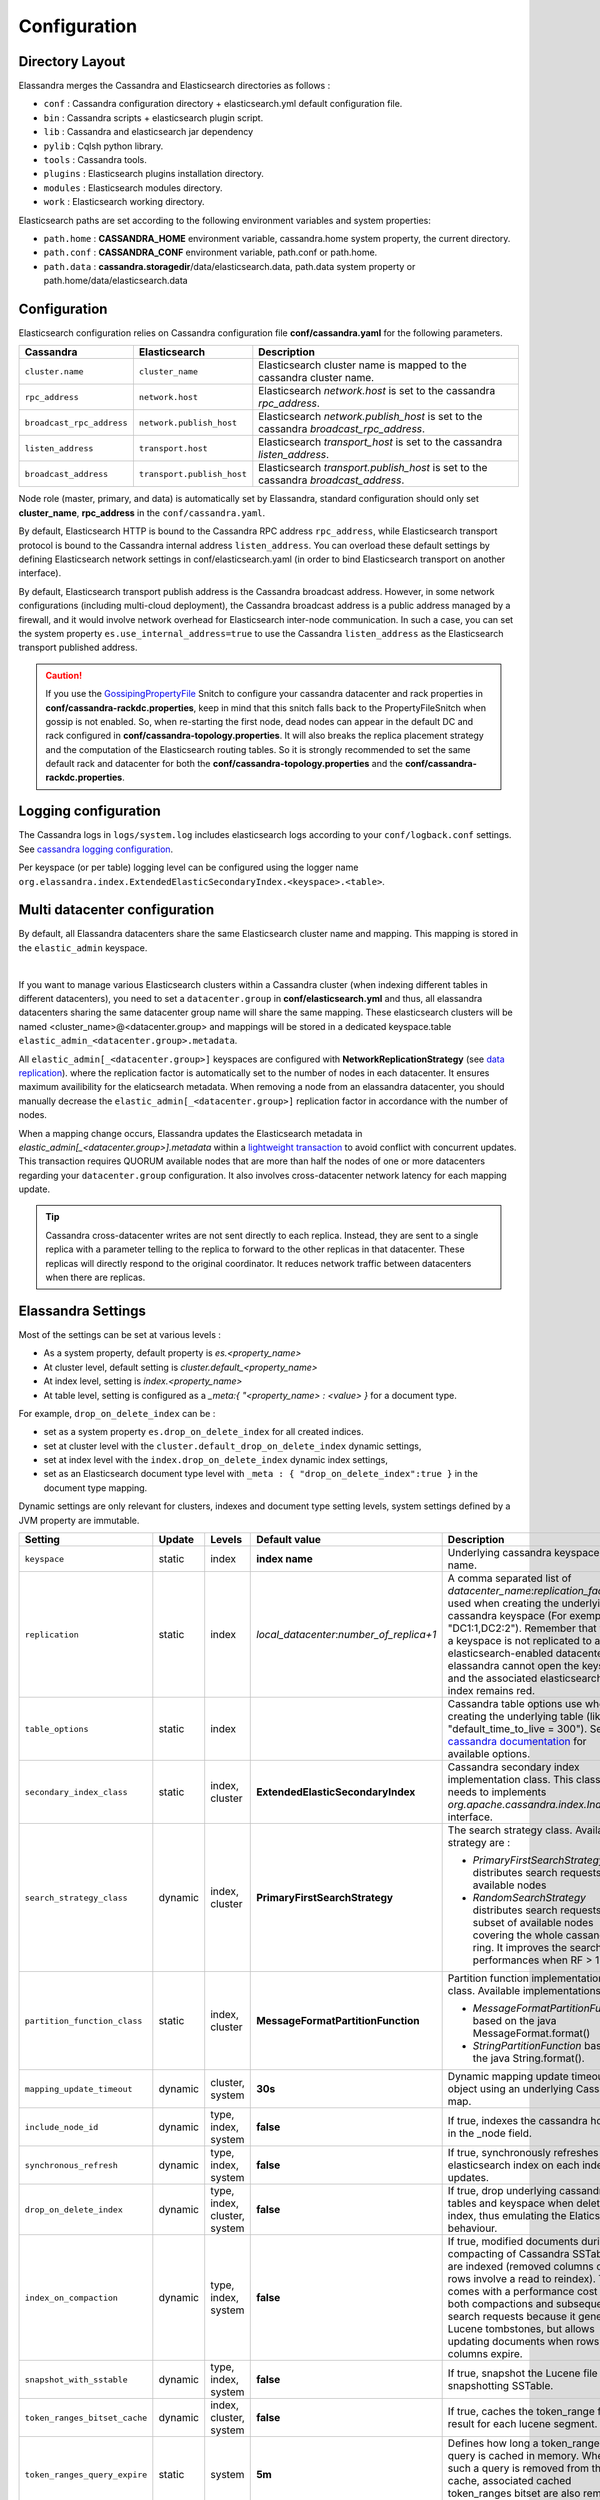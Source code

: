 Configuration
=============

Directory Layout
----------------

Elassandra merges the Cassandra and Elasticsearch directories as follows :

* ``conf`` : Cassandra configuration directory + elasticsearch.yml default configuration file.
* ``bin`` : Cassandra scripts + elasticsearch plugin script.
* ``lib`` : Cassandra and elasticsearch jar dependency
* ``pylib`` : Cqlsh python library.
* ``tools`` : Cassandra tools.
* ``plugins`` : Elasticsearch plugins installation directory.
* ``modules`` : Elasticsearch modules directory.
* ``work`` : Elasticsearch working directory.

Elasticsearch paths are set according to the following environment variables and system properties:

* ``path.home`` : **CASSANDRA_HOME** environment variable, cassandra.home system property, the current directory.
* ``path.conf`` : **CASSANDRA_CONF** environment variable, path.conf or path.home.
* ``path.data`` : **cassandra.storagedir**/data/elasticsearch.data, path.data system property or path.home/data/elasticsearch.data

.. _elassandra_configuration:

Configuration
-------------

Elasticsearch configuration relies on Cassandra configuration file **conf/cassandra.yaml** for the following parameters.

.. cssclass:: table-bordered
+---------------------------+----------------------------+---------------------------------------------------------------------------------------+
| Cassandra                 | Elasticsearch              | Description                                                                           |
+===========================+============================+=======================================================================================+
| ``cluster.name``          | ``cluster_name``           | Elasticsearch cluster name is mapped to the cassandra cluster name.                   |
+---------------------------+----------------------------+---------------------------------------------------------------------------------------+
| ``rpc_address``           | ``network.host``           | Elasticsearch *network.host* is set to the cassandra *rpc_address*.                   |
+---------------------------+----------------------------+---------------------------------------------------------------------------------------+
| ``broadcast_rpc_address`` | ``network.publish_host``   | Elasticsearch *network.publish_host* is set to the cassandra *broadcast_rpc_address*. |
+---------------------------+----------------------------+---------------------------------------------------------------------------------------+
| ``listen_address``        | ``transport.host``         | Elasticsearch *transport_host* is set to the cassandra *listen_address*.              |
+---------------------------+----------------------------+---------------------------------------------------------------------------------------+
| ``broadcast_address``     | ``transport.publish_host`` | Elasticsearch *transport.publish_host*  is set to the cassandra *broadcast_address*.  |
+---------------------------+----------------------------+---------------------------------------------------------------------------------------+

Node role (master, primary, and data) is automatically set by Elassandra, standard configuration should only set **cluster_name**, **rpc_address** in the ``conf/cassandra.yaml``.

By default, Elasticsearch HTTP is bound to the Cassandra RPC address ``rpc_address``, while Elasticsearch transport protocol is bound to the Cassandra internal address ``listen_address``. 
You can overload these default settings by defining Elasticsearch network settings in conf/elasticsearch.yaml (in order to bind Elasticsearch transport on 
another interface).

By default, Elasticsearch transport publish address is the Cassandra broadcast address. However, in some network configurations (including multi-cloud deployment), the Cassandra broadcast address is a public address managed by a firewall, and
it would involve network overhead for Elasticsearch inter-node communication. In such a case, you can set the system property ``es.use_internal_address=true`` to use the Cassandra  ``listen_address`` as the Elasticsearch transport published address.

.. CAUTION::
   If you use the `GossipingPropertyFile <https://docs.datastax.com/en/cassandra/2.0/cassandra/architecture/architectureSnitchGossipPF_c.html>`_ Snitch to configure your cassandra datacenter and rack properties in **conf/cassandra-rackdc.properties**, keep
   in mind that this snitch falls back to the PropertyFileSnitch when gossip is not enabled. So, when re-starting the first node, dead nodes can appear in the default DC and rack configured in **conf/cassandra-topology.properties**. It will also
   breaks the replica placement strategy and the computation of the Elasticsearch routing tables. So it is strongly recommended to set the same default rack and datacenter for both the **conf/cassandra-topology.properties** and the **conf/cassandra-rackdc.properties**.


Logging configuration
---------------------

The Cassandra logs in ``logs/system.log`` includes elasticsearch logs according to your ``conf/logback.conf`` settings.
See `cassandra logging configuration <https://docs.datastax.com/en/cassandra/2.1/cassandra/configuration/configLoggingLevels_r.html>`_.

Per keyspace (or per table) logging level can be configured using the logger name ``org.elassandra.index.ExtendedElasticSecondaryIndex.<keyspace>.<table>``.


Multi datacenter configuration
------------------------------

By default, all Elassandra datacenters share the same Elasticsearch cluster name and mapping. This mapping is stored in the ``elastic_admin`` keyspace.

.. image:: images/elassandra-datacenter-replication.jpg

|

If you want to manage various Elasticsearch clusters within a Cassandra cluster (when indexing different tables in different datacenters), you need to set a ``datacenter.group`` in **conf/elasticsearch.yml** and thus, all elassandra datacenters sharing the same datacenter group name will share the same mapping.
These elasticsearch clusters will be named <cluster_name>@<datacenter.group> and mappings will be stored in a dedicated keyspace.table ``elastic_admin_<datacenter.group>.metadata``.

All ``elastic_admin[_<datacenter.group>]`` keyspaces are configured with **NetworkReplicationStrategy** (see `data replication <https://docs.datastax.com/en/cassandra/2.0/cassandra/architecture/architectureDataDistributeReplication_c.html>`_).
where the replication factor is automatically set to the number of nodes in each datacenter. It ensures maximum availibility for the elaticsearch metadata. When removing a node from an elassandra datacenter, you should manually decrease the ``elastic_admin[_<datacenter.group>]`` replication factor in accordance with the number of nodes.

When a mapping change occurs, Elassandra updates the Elasticsearch metadata in `elastic_admin[_<datacenter.group>].metadata` within a `lightweight transaction <https://docs.datastax.com/en/cassandra/2.1/cassandra/dml/dml_ltwt_transaction_c.html>`_ to avoid conflict with concurrent updates.
This transaction requires QUORUM available nodes that are more than half the nodes of one or more datacenters regarding your ``datacenter.group`` configuration.
It also involves cross-datacenter network latency for each mapping update.


.. TIP::

   Cassandra cross-datacenter writes are not sent directly to each replica. Instead, they are sent to a single replica with a parameter telling to the replica to forward to the other replicas in that datacenter. 
   These replicas will directly respond to the original coordinator. It reduces network traffic between datacenters when there are replicas.


Elassandra Settings
-------------------

Most of the settings can be set at various levels :

* As a system property, default property is *es.<property_name>*
* At cluster level, default setting is *cluster.default_<property_name>*
* At index level, setting is *index.<property_name>*
* At table level, setting is configured as a *_meta:{ "<property_name> : <value> }* for a document type.

For example, ``drop_on_delete_index`` can be :

* set as a system property ``es.drop_on_delete_index`` for all created indices.
* set at cluster level with the ``cluster.default_drop_on_delete_index`` dynamic settings,
* set at index level with the ``index.drop_on_delete_index`` dynamic index settings,
* set as an Elasticsearch document type level with ``_meta : { "drop_on_delete_index":true }`` in the document type mapping.

Dynamic settings are only relevant for clusters, indexes and document type setting levels, system settings defined by a JVM property are immutable.


+-------------------------------+---------+------------------------------+------------------------------------------+---------------------------------------------------------------------------------------------------------------------------------------------------------------------------------------------------------------------------------+
| Setting                       | Update  | Levels                       | Default value                            | Description                                                                                                                                                                                                                     |
+===============================+=========+==============================+==========================================+=================================================================================================================================================================================================================================+
| ``keyspace``                  | static  | index                        | **index name**                           | Underlying cassandra keyspace name.                                                                                                                                                                                             |
+-------------------------------+---------+------------------------------+------------------------------------------+---------------------------------------------------------------------------------------------------------------------------------------------------------------------------------------------------------------------------------+
| ``replication``               | static  | index                        | *local_datacenter*:*number_of_replica+1* | A comma separated list of *datacenter_name*:*replication_factor*  used when creating the underlying cassandra keyspace (For exemple "DC1:1,DC2:2").                                                                             |
|                               |         |                              |                                          | Remember that when a keyspace is not replicated to an elasticsearch-enabled datacenter, elassandra cannot open the keyspace and the associated elasticsearch index remains red.                                                 |
+-------------------------------+---------+------------------------------+------------------------------------------+---------------------------------------------------------------------------------------------------------------------------------------------------------------------------------------------------------------------------------+
| ``table_options``             | static  | index                        |                                          | Cassandra table options use when creating the underlying table (like "default_time_to_live = 300"). See the `cassandra documentation <http://cassandra.apache.org/doc/4.0/cql/ddl.html#table-options>`_ for available options.  |
+-------------------------------+---------+------------------------------+------------------------------------------+---------------------------------------------------------------------------------------------------------------------------------------------------------------------------------------------------------------------------------+
| ``secondary_index_class``     | static  | index, cluster               | **ExtendedElasticSecondaryIndex**        | Cassandra secondary index implementation class. This class needs to implements *org.apache.cassandra.index.Index* interface.                                                                                                    |
+-------------------------------+---------+------------------------------+------------------------------------------+---------------------------------------------------------------------------------------------------------------------------------------------------------------------------------------------------------------------------------+
| ``search_strategy_class``     | dynamic | index, cluster               | **PrimaryFirstSearchStrategy**           | The search strategy class. Available strategy are :                                                                                                                                                                             |
|                               |         |                              |                                          |                                                                                                                                                                                                                                 |
|                               |         |                              |                                          | * *PrimaryFirstSearchStrategy* distributes search requests to all available nodes                                                                                                                                               |
|                               |         |                              |                                          | * *RandomSearchStrategy* distributes search requests to a subset of available nodes covering the whole cassandra ring. It improves the search performances when RF > 1.                                                         |
+-------------------------------+---------+------------------------------+------------------------------------------+---------------------------------------------------------------------------------------------------------------------------------------------------------------------------------------------------------------------------------+
| ``partition_function_class``  | static  | index, cluster               | **MessageFormatPartitionFunction**       | Partition function implementation class. Available implementations are :                                                                                                                                                        |
|                               |         |                              |                                          |                                                                                                                                                                                                                                 |
|                               |         |                              |                                          | * *MessageFormatPartitionFunction* based on the java MessageFormat.format()                                                                                                                                                     |
|                               |         |                              |                                          | * *StringPartitionFunction* based on the java String.format().                                                                                                                                                                  |
+-------------------------------+---------+------------------------------+------------------------------------------+---------------------------------------------------------------------------------------------------------------------------------------------------------------------------------------------------------------------------------+
| ``mapping_update_timeout``    | dynamic | cluster, system              | **30s**                                  | Dynamic mapping update timeout for object using an underlying Cassandra map.                                                                                                                                                    |
+-------------------------------+---------+------------------------------+------------------------------------------+---------------------------------------------------------------------------------------------------------------------------------------------------------------------------------------------------------------------------------+
| ``include_node_id``           | dynamic | type, index, system          | **false**                                | If true, indexes the cassandra hostId in the _node field.                                                                                                                                                                       |
+-------------------------------+---------+------------------------------+------------------------------------------+---------------------------------------------------------------------------------------------------------------------------------------------------------------------------------------------------------------------------------+
| ``synchronous_refresh``       | dynamic | type, index, system          | **false**                                | If true, synchronously refreshes the elasticsearch index on each index updates.                                                                                                                                                 |
+-------------------------------+---------+------------------------------+------------------------------------------+---------------------------------------------------------------------------------------------------------------------------------------------------------------------------------------------------------------------------------+
| ``drop_on_delete_index``      | dynamic | type, index, cluster, system | **false**                                | If true, drop underlying cassandra tables and keyspace when deleting an index, thus emulating the Elaticsearch behaviour.                                                                                                       |
+-------------------------------+---------+------------------------------+------------------------------------------+---------------------------------------------------------------------------------------------------------------------------------------------------------------------------------------------------------------------------------+
| ``index_on_compaction``       | dynamic | type, index, system          | **false**                                | If true, modified documents during compacting of Cassandra SSTables are indexed (removed columns or rows involve a read to reindex).                                                                                            |
|                               |         |                              |                                          | This comes with a performance cost for both compactions and subsequent search requests because it generates Lucene tombstones, but allows updating documents when rows or columns expire.                                       |
+-------------------------------+---------+------------------------------+------------------------------------------+---------------------------------------------------------------------------------------------------------------------------------------------------------------------------------------------------------------------------------+
| ``snapshot_with_sstable``     | dynamic | type, index, system          | **false**                                | If true, snapshot the Lucene file when snapshotting SSTable.                                                                                                                                                                    |
+-------------------------------+---------+------------------------------+------------------------------------------+---------------------------------------------------------------------------------------------------------------------------------------------------------------------------------------------------------------------------------+
| ``token_ranges_bitset_cache`` | dynamic | index, cluster, system       | **false**                                | If true, caches the token_range filter result for each lucene segment.                                                                                                                                                          |
+-------------------------------+---------+------------------------------+------------------------------------------+---------------------------------------------------------------------------------------------------------------------------------------------------------------------------------------------------------------------------------+
| ``token_ranges_query_expire`` | static  | system                       | **5m**                                   | Defines how long a token_ranges filter query is cached in memory. When such a query is removed from the cache, associated cached token_ranges bitset are also removed for all Lucene segments.                                  |
+-------------------------------+---------+------------------------------+------------------------------------------+---------------------------------------------------------------------------------------------------------------------------------------------------------------------------------------------------------------------------------+
| ``index_insert_only``         | dynamic | type, index, system          | **false**                                | If true, index rows in Elasticsearch without issuing a read-before-write to check for missing fields or out-of-time-ordered updates.                                                                                            |
|                               |         |                              |                                          | It also allows indexing concurrent Cassandra partition updates without any locking, thus increasing the write throughput. This optimization is especially suitable when writing immutable documents such as logs to timeseries. |
+-------------------------------+---------+------------------------------+------------------------------------------+---------------------------------------------------------------------------------------------------------------------------------------------------------------------------------------------------------------------------------+
| ``index_opaque_storage``      | static  | type, index, system          | **false**                                | If true, elassandra stores the document *_source* in a cassandra blob column and does not create any columns for document fields.                                                                                               |
|                               |         |                              |                                          | This is intended to store data only acceeded through the elasticsearch API like logs.                                                                                                                                           |
+-------------------------------+---------+------------------------------+------------------------------------------+---------------------------------------------------------------------------------------------------------------------------------------------------------------------------------------------------------------------------------+
| ``index_static_document``     | dynamic | type, index                  | **false**                                | If true, indexes static documents (Elasticsearch documents containing only static and partition key columns).                                                                                                                   |
+-------------------------------+---------+------------------------------+------------------------------------------+---------------------------------------------------------------------------------------------------------------------------------------------------------------------------------------------------------------------------------+
| ``index_static_only``         | dynamic | type, index                  | **false**                                | If true and index_static_document is true, indexes a document containg only the static and partition key columns.                                                                                                               |
+-------------------------------+---------+------------------------------+------------------------------------------+---------------------------------------------------------------------------------------------------------------------------------------------------------------------------------------------------------------------------------+
| ``index_static_columns``      | dynamic | type, index                  | **false**                                | If true and index_static_only is false, indexes static columns in the elasticsearch documents, otherwise, ignore static columns.                                                                                                |
+-------------------------------+---------+------------------------------+------------------------------------------+---------------------------------------------------------------------------------------------------------------------------------------------------------------------------------------------------------------------------------+

Sizing and tuning
-----------------

Basically, Elassandra requires much CPU than the standalone Cassandra or Elasticsearch and Elassandra write throughput should be half the Cassandra write throughput if you index all columns. If you only index a subset of co
lumns, write performance would be better.

Design recommendations :

* Increase number of Elassandra node or use partitioned index to keep shards size below 50Gb.
* Avoid huge wide rows, write-lock on a wide row can dramatically affect write performance.
* Choose the right Cassandra compaction strategy to fit your workload (See this `blog <https://www.instaclustr.com/blog/2016/01/27/apache-cassandra-compaction/>`_ post by Justin Cameron)

System recommendations :

* Turn swapping off.
* Configure less than half the total memory of your server and up to 30.5Gb. Minimum recommended DRAM for production deployments is 32Gb. If you are not aggregating on text fields, you can probably use less memory to improve file system cache used by Doc Values (See this `excelent blog <https://www.elastic.co/fr/blog/support-in-the-wild-my-biggest-elasticsearch-problem-at-scale>`_ post by Chris Earle).
* Set -Xms to the same value as -Xmx.
* Ensure JNA and jemalloc are correctly installed and enabled.

Write performance
.................

* By default, Elasticsearch analyzes the input data of all fields in a special **_all** field. If you don't need it, disable it.
* By default, Elasticsearch indexes all fields names in a special **_field_names** field. If you don't need it, disable it (elasticsearch-hadoop requires **_field_names** to be enabled).
* By default, Elasticsearch shards are refreshed every second, making new document visible for search within a second. If you don't need it, increase the refresh interval to more than a second, or even turn if off temporarily by setting the refresh interval to -1.
* Use the optimized version less Lucene engine (the default) to reduce index size.
* Disable ``index_on_compaction`` (Default is *false*) to avoid the Lucene segments merge overhead when compacting SSTables.
* Index partitioning may increase write throughput by writing to several Elasticsearch indexes in parallel, but choose an efficient partition function implementation. For example, *String.format()* is much more faster that *Message.format()*.

Search performance
..................

* Use 16 to 64 vnodes per node to reduce the complexity of the token_ranges filter.
* Use the *RandomSearchStrategy* and increase the Cassandra Replication Factor to reduce the number of nodes requires for a search request.
* Enable the ``token_ranges_bitset_cache``. This cache compute the token ranges filter once per Lucene segment. Check the token range bitset cache statistics to ensure this caching is efficient.
* Enable Cassandra row caching to reduce the overhead introduce by fetching the requested fields from the underlying Cassandra table.
* Enable Cassandra off-heap row caching in your Cassandra configuration.
* When possible, reduce the number of Lucene segments by forcing a merge.




